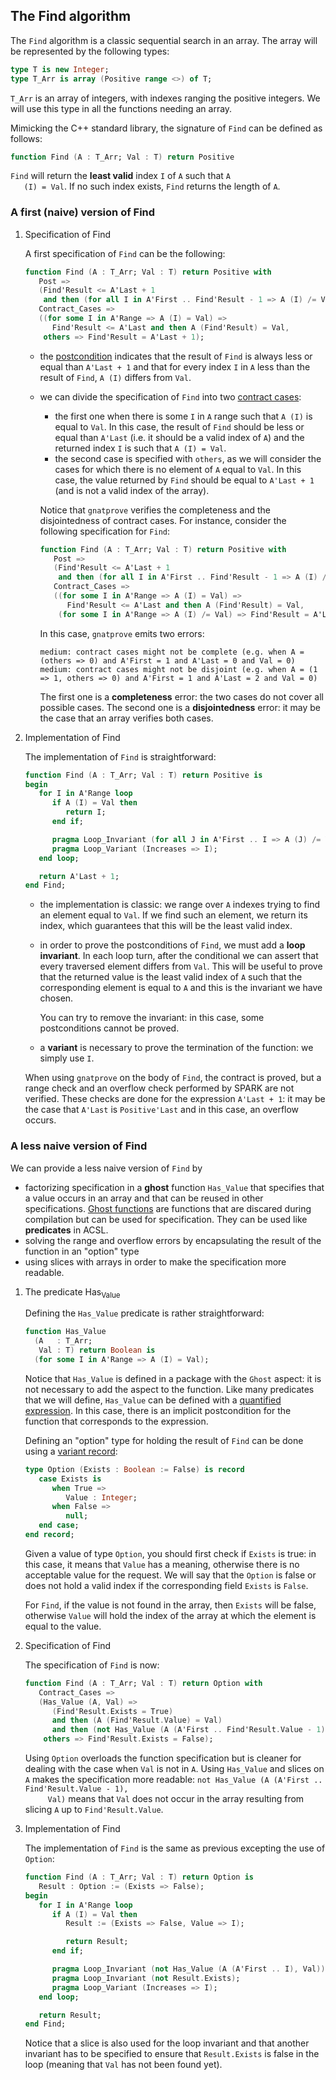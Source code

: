 ** The Find algorithm

   The ~Find~ algorithm is a classic sequential search in an array.
   The array will be represented by the following types:

   #+BEGIN_SRC ada
     type T is new Integer;
     type T_Arr is array (Positive range <>) of T;
   #+END_SRC

   ~T_Arr~ is an array of integers, with indexes ranging the positive
   integers. We will use this type in all the functions needing an
   array.

   Mimicking the C++ standard library, the signature of ~Find~ can be
   defined as follows:

   #+BEGIN_SRC ada
     function Find (A : T_Arr; Val : T) return Positive
   #+END_SRC

   ~Find~ will return the *least valid* index ~I~ of ~A~ such that ~A
   (I) = Val~. If no such index exists, ~Find~ returns the length of
   ~A~.

*** A first (naive) version of Find

**** Specification of Find

     A first specification of ~Find~ can be the following:

     #+BEGIN_SRC ada
       function Find (A : T_Arr; Val : T) return Positive with
          Post =>
          (Find'Result <= A'Last + 1
           and then (for all I in A'First .. Find'Result - 1 => A (I) /= Val)),
          Contract_Cases =>
          ((for some I in A'Range => A (I) = Val) =>
             Find'Result <= A'Last and then A (Find'Result) = Val,
           others => Find'Result = A'Last + 1);
     #+END_SRC

     - the [[http://docs.adacore.com/spark2014-docs/html/ug/en/source/subprogram_contracts.html#postconditions][postcondition]] indicates that the result of ~Find~ is always
       less or equal than ~A'Last + 1~ and that for every index ~I~ in
       ~A~ less than the result of ~Find~, ~A (I)~ differs from ~Val~.
     - we can divide the specification of ~Find~ into two [[http://docs.adacore.com/spark2014-docs/html/ug/en/source/subprogram_contracts.html#contract-cases][contract
       cases]]:

       - the first one when there is some ~I~ in ~A~ range such that
         ~A (I)~ is equal to ~Val~. In this case, the result of ~Find~
         should be less or equal than ~A'Last~ (i.e. it should be a
         valid index of ~A~) and the returned index ~I~ is such that
         ~A (I) = Val~.
       - the second case is specified with ~others~, as we will
         consider the cases for which there is no element of ~A~ equal
         to ~Val~. In this case, the value returned by ~Find~ should
         be equal to ~A'Last + 1~ (and is not a valid index of the
         array).

       Notice that ~gnatprove~ verifies the completeness and the
       disjointedness of contract cases. For instance, consider the
       following specification for ~Find~:

       #+BEGIN_SRC ada
         function Find (A : T_Arr; Val : T) return Positive with
            Post =>
            (Find'Result <= A'Last + 1
             and then (for all I in A'First .. Find'Result - 1 => A (I) /= Val)),
            Contract_Cases =>
            ((for some I in A'Range => A (I) = Val) =>
               Find'Result <= A'Last and then A (Find'Result) = Val,
             (for some I in A'Range => A (I) /= Val) => Find'Result = A'Last + 1);
       #+END_SRC

       In this case, ~gnatprove~ emits two errors:

       #+BEGIN_SRC shell
         medium: contract cases might not be complete (e.g. when A = (others => 0) and A'First = 1 and A'Last = 0 and Val = 0)
         medium: contract cases might not be disjoint (e.g. when A = (1 => 1, others => 0) and A'First = 1 and A'Last = 2 and Val = 0)
       #+END_SRC

       The first one is a *completeness* error: the two cases do not
       cover all possible cases. The second one is a *disjointedness*
       error: it may be the case that an array verifies both cases.

**** Implementation of Find

     The implementation of ~Find~ is straightforward:

     #+BEGIN_SRC ada
       function Find (A : T_Arr; Val : T) return Positive is
       begin
          for I in A'Range loop
             if A (I) = Val then
                return I;
             end if;

             pragma Loop_Invariant (for all J in A'First .. I => A (J) /= Val);
             pragma Loop_Variant (Increases => I);
          end loop;

          return A'Last + 1;
       end Find;
     #+END_SRC

     - the implementation is classic: we range over ~A~ indexes trying
       to find an element equal to ~Val~. If we find such an element,
       we return its index, which guarantees that this will be the
       least valid index.
     - in order to prove the postconditions of ~Find~, we must add a
       *loop invariant*. In each loop turn, after the conditional we
       can assert that every traversed element differs from
       ~Val~. This will be useful to prove that the returned value is
       the least valid index of ~A~ such that the corresponding
       element is equal to ~A~ and this is the invariant we have
       chosen.

       You can try to remove the invariant: in this case, some
       postconditions cannot be proved.
     - a *variant* is necessary to prove the termination of the
       function: we simply use ~I~.

     When using ~gnatprove~ on the body of ~Find~, the contract is
     proved, but a range check and an overflow check performed by
     SPARK are not verified. These checks are done for the expression
     ~A'Last + 1~: it may be the case that ~A'Last~ is ~Positive'Last~
     and in this case, an overflow occurs.

*** A less naive version of Find

    We can provide a less naive version of ~Find~ by

    - factorizing specification in a *ghost* function ~Has_Value~ that
      specifies that a value occurs in an array and that can be reused
      in other specifications. [[http://docs.adacore.com/spark2014-docs/html/ug/en/source/specification_features.html#ghost-code][Ghost functions]] are functions that are
      discared during compilation but can be used for
      specification. They can be used like *predicates* in ACSL.
    - solving the range and overflow errors by encapsulating the
      result of the function in an "option" type
    - using slices with arrays in order to make the specification more
      readable.

**** The predicate Has_Value

     Defining the ~Has_Value~ predicate is rather straightforward:

     #+BEGIN_SRC ada
       function Has_Value
         (A   : T_Arr;
          Val : T) return Boolean is
         (for some I in A'Range => A (I) = Val);
     #+END_SRC

     Notice that ~Has_Value~ is defined in a package with the ~Ghost~
     aspect: it is not necessary to add the aspect to the
     function. Like many predicates that we will define, ~Has_Value~
     can be defined with a [[http://docs.adacore.com/spark2014-docs/html/ug/en/source/specification_features.html#quantified-expressions][quantified expression]]. In this case, there
     is an implicit postcondition for the function that corresponds to
     the expression.

     Defining an "option" type for holding the result of ~Find~ can be
     done using a [[http://docs.adacore.com/spark2014-docs/html/ug/en/source/type_contracts.html?highlight=variant%20record#record-discriminants][variant record]]:

     #+BEGIN_SRC ada
       type Option (Exists : Boolean := False) is record
          case Exists is
             when True =>
                Value : Integer;
             when False =>
                null;
          end case;
       end record;
     #+END_SRC

     Given a value of type ~Option~, you should first check if
     ~Exists~ is true: in this case, it means that ~Value~ has a
     meaning, otherwise there is no acceptable value for the
     request. We will say that the ~Option~ is false or does not hold
     a valid index if the corresponding field ~Exists~ is ~False~.

     For ~Find~, if the value is not found in the array, then
     ~Exists~ will be false, otherwise ~Value~ will hold the index of
     the array at which the element is equal to the value.

**** Specification of Find

     The specification of ~Find~ is now:

     #+BEGIN_SRC ada
       function Find (A : T_Arr; Val : T) return Option with
          Contract_Cases =>
          (Has_Value (A, Val) =>
             (Find'Result.Exists = True)
             and then (A (Find'Result.Value) = Val)
             and then (not Has_Value (A (A'First .. Find'Result.Value - 1), Val)),
           others => Find'Result.Exists = False);
     #+END_SRC

     Using ~Option~ overloads the function specification but is
     cleaner for dealing with the case when ~Val~ is not in ~A~. Using
     ~Has_Value~ and slices on ~A~ makes the specification more
     readable: ~not Has_Value (A (A'First .. Find'Result.Value - 1),
     Val)~ means that ~Val~ does not occur in the array resulting from
     slicing ~A~ up to ~Find'Result.Value~.

**** Implementation of Find

     The implementation of ~Find~ is the same as previous excepting
     the use of ~Option~:

     #+BEGIN_SRC ada
       function Find (A : T_Arr; Val : T) return Option is
          Result : Option := (Exists => False);
       begin
          for I in A'Range loop
             if A (I) = Val then
                Result := (Exists => False, Value => I);

                return Result;
             end if;

             pragma Loop_Invariant (not Has_Value (A (A'First .. I), Val));
             pragma Loop_Invariant (not Result.Exists);
             pragma Loop_Variant (Increases => I);
          end loop;

          return Result;
       end Find;
     #+END_SRC

     Notice that a slice is also used for the loop invariant and that
     another invariant has to be specified to ensure that
     ~Result.Exists~ is false in the loop (meaning that ~Val~ has not
     been found yet).

# Local Variables:
# ispell-dictionary: "english"
# End:
